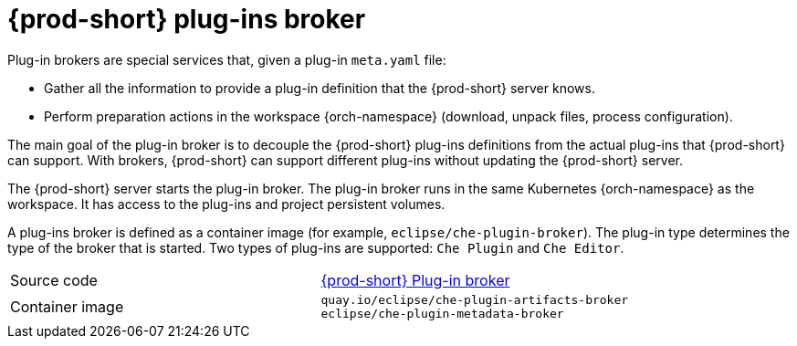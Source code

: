 // Module included in the following assemblies:
//
// {prod-id-short}-workspace-components

[id="{prod-id-short}-plug-in-broker_{context}"]
= {prod-short} plug-ins broker

Plug-in brokers are special services that, given a plug-in `meta.yaml` file:

* Gather all the information to provide a plug-in definition that the {prod-short} server knows.

* Perform preparation actions in the workspace {orch-namespace} (download, unpack files, process configuration).

The main goal of the plug-in broker is to decouple the {prod-short} plug-ins definitions from the actual plug-ins that {prod-short} can support. With brokers, {prod-short} can support different plug-ins without updating the {prod-short} server.

The {prod-short} server starts the plug-in broker. The plug-in broker runs in the same Kubernetes {orch-namespace} as the workspace. It has access to the plug-ins and project persistent volumes.

A plug-ins broker is defined as a container image (for example, `eclipse/che-plugin-broker`). The plug-in type determines the type of the broker that is started. Two types of plug-ins are supported: `Che Plugin` and `Che Editor`.

[cols=2*]
|===
| Source code
| link:https://github.com/eclipse/che-plugin-broker[{prod-short} Plug-in broker]

| Container image
| `quay.io/eclipse/che-plugin-artifacts-broker` +
`eclipse/che-plugin-metadata-broker`
|===
